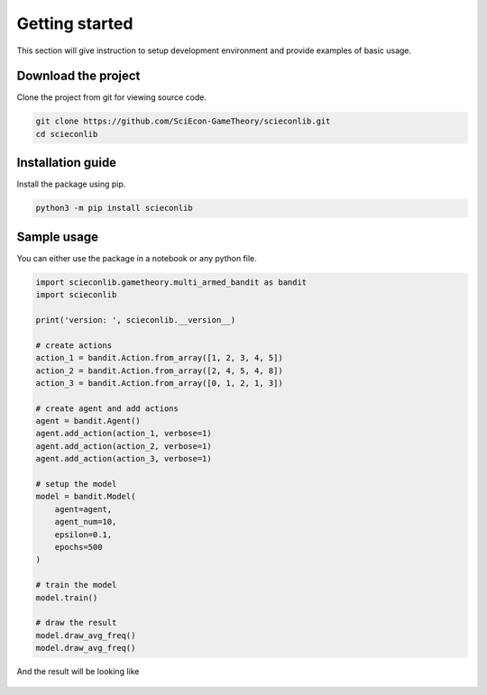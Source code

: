 Getting started
==================================

This section will give instruction to setup development environment and provide examples of basic usage.

Download the project
--------------------

Clone the project from git for viewing source code.

.. code-block:: shell

   git clone https://github.com/SciEcon-GameTheory/scieconlib.git
   cd scieconlib

Installation guide
------------------
Install the package using pip.

.. code-block:: shell

   python3 -m pip install scieconlib

Sample usage
------------

You can either use the package in a notebook or any python file.

.. code-block:: python

    import scieconlib.gametheory.multi_armed_bandit as bandit
    import scieconlib

    print('version: ', scieconlib.__version__)

    # create actions
    action_1 = bandit.Action.from_array([1, 2, 3, 4, 5])
    action_2 = bandit.Action.from_array([2, 4, 5, 4, 8])
    action_3 = bandit.Action.from_array([0, 1, 2, 1, 3])

    # create agent and add actions
    agent = bandit.Agent()
    agent.add_action(action_1, verbose=1)
    agent.add_action(action_2, verbose=1)
    agent.add_action(action_3, verbose=1)

    # setup the model
    model = bandit.Model(
        agent=agent,
        agent_num=10,
        epsilon=0.1,
        epochs=500
    )

    # train the model
    model.train()

    # draw the result
    model.draw_avg_freq()
    model.draw_avg_freq()

And the result will be looking like

.. figure:: ./imgs/setupResult.png

